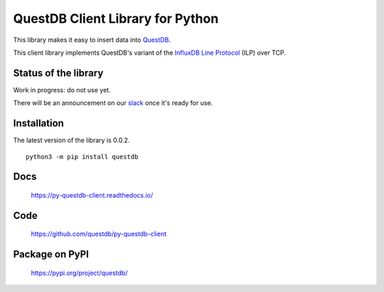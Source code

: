 =================================
QuestDB Client Library for Python
=================================

This library makes it easy to insert data into `QuestDB <https://questdb.io>`_.

This client library implements QuestDB's variant of the
`InfluxDB Line Protocol <https://questdb.io/docs/reference/api/ilp/overview/>`_
(ILP) over TCP.


Status of the library
=====================

Work in progress: do not use yet.

There will be an announcement on our `slack <http://slack.questdb.io>`_ once
it's ready for use.


Installation
=============

The latest version of the library is 0.0.2.

::

    python3 -m pip install questdb


Docs
====

    https://py-questdb-client.readthedocs.io/


Code
====

    https://github.com/questdb/py-questdb-client


Package on PyPI
===============

    https://pypi.org/project/questdb/

